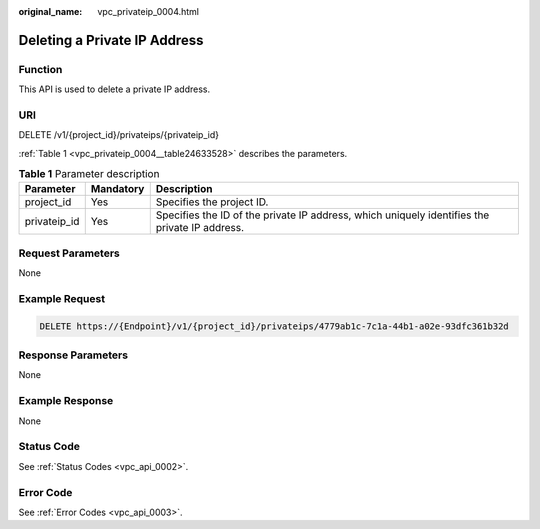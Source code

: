 :original_name: vpc_privateip_0004.html

.. _vpc_privateip_0004:

Deleting a Private IP Address
=============================

Function
--------

This API is used to delete a private IP address.

URI
---

DELETE /v1/{project_id}/privateips/{privateip_id}

:ref:`Table 1 <vpc_privateip_0004__table24633528>` describes the parameters.

.. _vpc_privateip_0004__table24633528:

.. table:: **Table 1** Parameter description

   +--------------+-----------+-----------------------------------------------------------------------------------------------+
   | Parameter    | Mandatory | Description                                                                                   |
   +==============+===========+===============================================================================================+
   | project_id   | Yes       | Specifies the project ID.                                                                     |
   +--------------+-----------+-----------------------------------------------------------------------------------------------+
   | privateip_id | Yes       | Specifies the ID of the private IP address, which uniquely identifies the private IP address. |
   +--------------+-----------+-----------------------------------------------------------------------------------------------+

Request Parameters
------------------

None

Example Request
---------------

.. code-block:: text

   DELETE https://{Endpoint}/v1/{project_id}/privateips/4779ab1c-7c1a-44b1-a02e-93dfc361b32d

Response Parameters
-------------------

None

Example Response
----------------

None

Status Code
-----------

See :ref:`Status Codes <vpc_api_0002>`.

Error Code
----------

See :ref:`Error Codes <vpc_api_0003>`.
